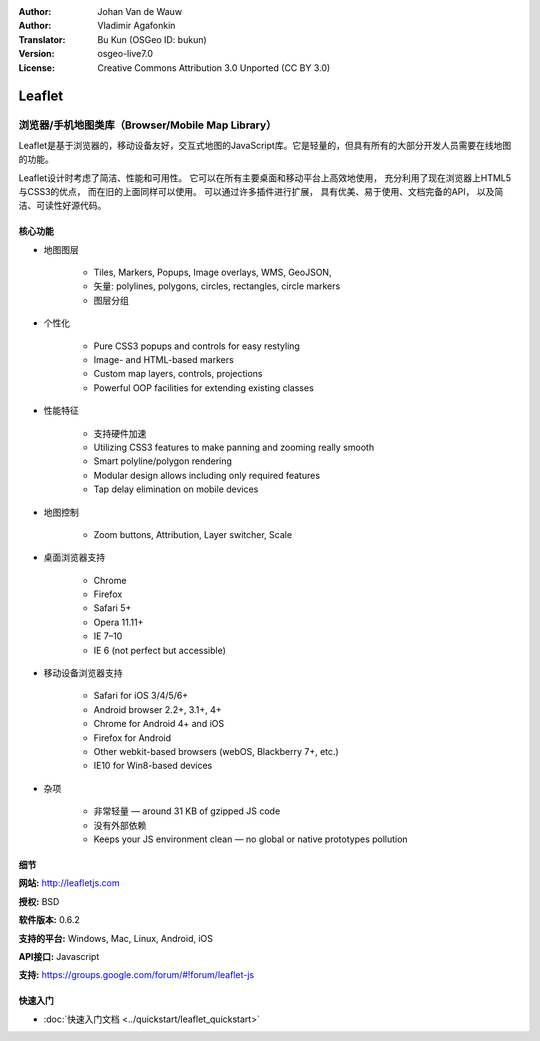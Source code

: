 :Author: Johan Van de Wauw
:Author: Vladimir Agafonkin
:Translator: Bu Kun (OSGeo ID: bukun)
:Version: osgeo-live7.0
:License: Creative Commons Attribution 3.0 Unported  (CC BY 3.0)

.. image:: /images/project_logos/logo-leaflet.png 
  :alt: project logo
  :align: right
  :target: http://leafletjs.com

Leaflet
================================================================================

.. Browser/Mobile Map Library
浏览器/手机地图类库（Browser/Mobile Map Library）
~~~~~~~~~~~~~~~~~~~~~~~~~~~~~~~~~~~~~~~~~~~~~~~~~~~~~~~~~~~~~~~~~~~~~~~~~~~~~~~~


.. image:: /images/screenshots/leaflet/leaflet-overview.png
  :scale: 50
  :alt: leaflet
  :align: right

.. Leaflet is an JavaScript library for browser based, mobile-friendly, interactive maps.  It is light weight, yet has all the features most developers ever need for online maps.

Leaflet是基于浏览器的，移动设备友好，交互式地图的JavaScript库。它是轻量的，但具有所有的大部分开发人员需要在线地图的功能。

.. Leaflet is designed with simplicity, performance and usability in mind. 
.. It works efficiently across all major desktop and mobile platforms out of
.. the box,  taking advantage of HTML5 and CSS3 on modern browsers while
.. being accessible on older ones too.  It can be extended with many
.. plugins, has a beautiful, easy to use and well-documented API and a
.. simple, readable source code that is a joy to contribute to.

Leaflet设计时考虑了简洁、性能和可用性。
它可以在所有主要桌面和移动平台上高效地使用，
充分利用了现在浏览器上HTML5与CSS3的优点，
而在旧的上面同样可以使用。
可以通过许多插件进行扩展，
具有优美、易于使用、文档完备的API，
以及简洁、可读性好源代码。


.. Core Features
核心功能
--------------------------------------------------------------------------------

* 地图图层 

    * Tiles, Markers, Popups, Image overlays, WMS, GeoJSON, 
    * 矢量: polylines, polygons, circles, rectangles, circle markers
    * 图层分组 

*  个性化

    * Pure CSS3 popups and controls for easy restyling
    * Image- and HTML-based markers
    * Custom map layers, controls, projections
    * Powerful OOP facilities for extending existing classes

* 性能特征

    * 支持硬件加速
    * Utilizing CSS3 features to make panning and zooming really smooth
    * Smart polyline/polygon rendering
    * Modular design allows including only required features
    * Tap delay elimination on mobile devices

* 地图控制

    * Zoom buttons, Attribution, Layer switcher, Scale

* 桌面浏览器支持

    * Chrome
    * Firefox
    * Safari 5+
    * Opera 11.11+
    * IE 7–10
    * IE 6 (not perfect but accessible)

* 移动设备浏览器支持

    * Safari for iOS 3/4/5/6+
    * Android browser 2.2+, 3.1+, 4+
    * Chrome for Android 4+ and iOS
    * Firefox for Android
    * Other webkit-based browsers (webOS, Blackberry 7+, etc.)
    * IE10 for Win8-based devices

* 杂项

    * 非常轻量 — around 31 KB of gzipped JS code
    * 没有外部依赖
    * Keeps your JS environment clean — no global or native prototypes pollution


细节
--------------------------------------------------------------------------------

**网站:** http://leafletjs.com

**授权:** BSD

**软件版本:** 0.6.2

**支持的平台:** Windows, Mac, Linux, Android, iOS

**API接口:** Javascript

**支持:** https://groups.google.com/forum/#!forum/leaflet-js

快速入门
--------------------------------------------------------------------------------

* :doc:`快速入门文档 <../quickstart/leaflet_quickstart>`


